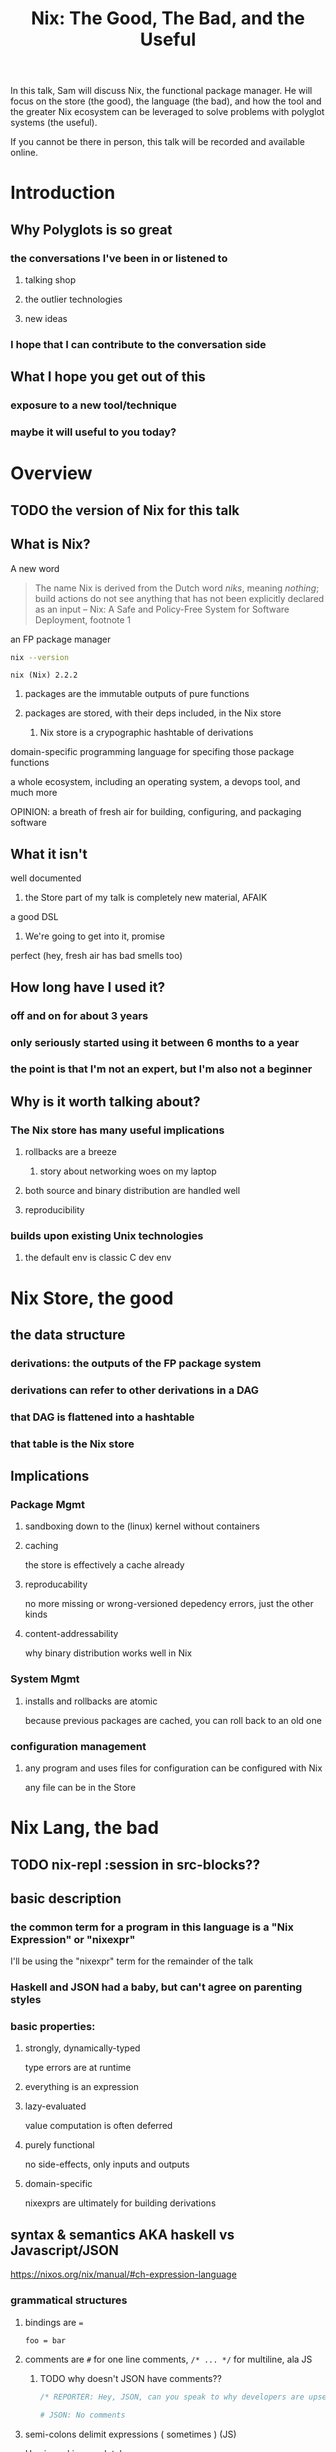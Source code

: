 #+TITLE: Nix: The Good, The Bad, and the Useful

In this talk, Sam will discuss Nix, the functional package manager. He will
focus on the store (the good), the language (the bad), and how the tool and the
greater Nix ecosystem can be leveraged to solve problems with polyglot systems
(the useful).

If you cannot be there in person, this talk will be recorded and available
online.

* Introduction
** Why Polyglots is so great
*** the conversations I've been in or listened to
**** talking shop
**** the outlier technologies
**** new ideas
*** I hope that I can contribute to the conversation side
** What I hope you get out of this
*** exposure to a new tool/technique
*** maybe it will useful to you today?
* Overview
** TODO the version of Nix for this talk
** What is Nix?
**** A new word
     #+begin_quote
     The name Nix is derived from the Dutch word /niks/, meaning /nothing/;
     build actions do not see anything that has not been explicitly declared as
     an input
     -- Nix: A Safe and Policy-Free System for Software Deployment, footnote 1
     #+end_quote
**** an FP package manager
     #+begin_src sh
     nix --version
     #+end_src

     #+RESULTS:
     : nix (Nix) 2.2.2

***** packages are the immutable outputs of pure functions
***** packages are stored, with their deps included, in the Nix store
****** Nix store is a crypographic hashtable of derivations
**** domain-specific programming language for specifing those package functions
**** a whole ecosystem, including an operating system, a devops tool, and much more
**** OPINION: a breath of fresh air for building, configuring, and packaging software
** What it isn't
**** well documented
***** the Store part of my talk is completely new material, AFAIK
**** a good DSL
***** We're going to get into it, promise
**** perfect (hey, fresh air has bad smells too)
** How long have I used it?
*** off and on for about 3 years
*** only seriously started using it between 6 months to a year
*** the point is that I'm not an expert, but I'm also not a beginner
** Why is it worth talking about?
*** The Nix store has many useful implications
**** rollbacks are a breeze
***** story about networking woes on my laptop
**** both source and binary distribution are handled well
**** reproducibility
*** builds upon existing Unix technologies
**** the default env is classic C dev env 
* Nix Store, the good
** the data structure
*** derivations: the outputs of the FP package system
*** derivations can refer to other derivations in a DAG
*** that DAG is flattened into a hashtable
*** that table is the Nix store
** Implications
*** Package Mgmt
**** sandboxing down to the (linux) kernel without containers
**** caching
     the store is effectively a cache already
**** reproducability
     no more missing or wrong-versioned depedency errors, just the other kinds
**** content-addressability
     why binary distribution works well in Nix
*** System Mgmt
**** installs and rollbacks are atomic
     because previous packages are cached, you can roll back to an old one
*** configuration management
**** any program and uses files for configuration can be configured with Nix
     any file can be in the Store
* Nix Lang, the bad
** TODO nix-repl :session in src-blocks??
** basic description

*** the common term for a program in this language is a "Nix Expression" or "nixexpr"
    I'll be using the "nixexpr" term for the remainder of the talk

*** Haskell and JSON had a baby, but can't agree on parenting styles
*** basic properties:
**** strongly, dynamically-typed
     type errors are at runtime
**** everything is an expression
**** lazy-evaluated
     value computation is often deferred
**** purely functional
     no side-effects, only inputs and outputs
**** domain-specific
     nixexprs are ultimately for building derivations 
** syntax & semantics AKA haskell vs Javascript/JSON
   https://nixos.org/nix/manual/#ch-expression-language
   
*** grammatical structures

**** bindings are ===
     #+begin_src nix
       foo = bar
     #+end_src

**** comments are =#= for one line comments, =/* ... */= for multiline, ala JS

***** TODO why doesn't JSON have comments??
     #+begin_src nix
       /* REPORTER: Hey, JSON, can you speak to why developers are upset with you? */

       # JSON: No comments
     #+end_src

**** semi-colons delimit expressions ( sometimes ) (JS)
     Use in repl is completely unnecessary 
**** whitespace is not significant, except for indented strings (???)
     COMPLAINT: I don't know why, but the default indentation settings for
     =nix-mode= for my install of spacemacs is horrible. May be a source of bias
*** Values
**** Simple Values
***** Strings
****** three kinds
******* "" (same as Haskell and JSON)
        #+begin_src nix
          version = "3.2.1";
        #+end_src
******* '' '' (indented)
        #+begin_src nix
          postInstall =
            ''
              mkdir $out/bin $out/etc
              cp foo $out/bin
              echo "Hello World" > $out/etc/foo.conf
            '';
        #+end_src

******* unquoted URIs
****** ${} (antiquotation)
       #+begin_src nix
         name = "pop-culture-reference";
         version = "${name}-1997";
         copyright =
           ''
             Version: ${version}
           '';
       #+end_src

***** Numbers
      same as Haskell and JSON
****** ints
****** floating point
***** Paths
****** / style
       similar to Unix paths. A slash is required.
       #+begin_src nix
       customPackage = import ./custom.nix;
       #+end_src
******* Converting strings to paths... WHY????
        #+begin_src nix
        path = /. + "hello";
        #+end_src

****** <> style (NIX_PATH is searched)
       #+begin_src nix
       let pkgs = import <nixpkgs> {};
           config = import <nixpkgs/modules> {};
       #+end_src
       This assumes a file called =default.nix= to be in the directory
***** Booleans: =true=, =false=
***** Null is =null=
      aside: is not antiquotable
**** Lists
***** heterogenous
***** no commas needed
***** lazy in values, strict in length
      no infinite lists for you!
**** Sets (the most important type!)
***** a collection of attributes
***** wrapped in curly-braces
***** access members with =.= syntax
***** keys are either unquoted, or double-quoted
***** if key is =null= attr is dropped from set
***** if set has =__functor= it becomes callable (very Python-esque)
      Because this is Python-esque, and it sounds funny, I'm calling this
      "dunder functor"
***** set theory operations
**** TODO compare with other language specifications

*** Language Contructs
    
**** Recursive sets
**** let-expressions (Haskell)
     lexical scoping
**** inheriting attrs
**** functions
***** curried
***** partial application
***** two styles for args: lambda and set
****** lambda arg style
       
******* common for classic FP patterns and overrides

****** set arg style

******* THE ONLY TIME COMMAS ARE USED
        WHY ON GODEL'S GREEN EARTH ARE THERE COMMAS HERE?!??!?!?
        [Terry Crews saying why dot gif]

******* fixed arity OR variadic with =...=

******* allows for default values
        
******** documentation on =?= is misleading?

**** conditionals =if then else=

**** assertions
     
***** =assert e1; e2=

***** =e1 -> e2=
**** with expressions
     dynamic scoping, which I've read on the internet are bad, or good for you
     #+begin_src nix
     with builtins; map blah [blahs]
     #+end_src
** ergonomics
*** nice: all the ecosystem runs on the lang
**** counterpoint: everything runs on JSON or YAML, so what
*** semicolons are not consistent
**** TODO because of assignment??
**** inside of let and with
**** not outside toplevel expressions
**** inside of sets
**** not inside lists

** Do we have other options? Sorta
*** guix
    
**** reimplimentation of nix

**** nix lang is replaced with Guile Scheme: Great! Lisp!
**** GuixSD is only Gnu approved software: Ummmmmm...
     If you hate systemd with a passion, this might be for you!
*** expresso
**** new project
**** specifically designed with Nix in mind

*** dhall
**** total language
**** compiles to Nix
**** personally, this is the most interesting to learn

*** {cabal,yarn,composer,...}2nix
    
**** reuse existing specifications to create nixexprs

**** is it proof that a language stinks when you compile to it?
** The derivative file format
*** surprise, it's JSON
*** TODO Write the type out in Dhall??

* Nix build system, the useful
  tooling that evaluates/imports nixexprs, creates store-to-fs mapping
** segue: let's build the nixexpr!
*** result, user profiles
    user profile is like appending something to =$PATH=
** the build system a bit more in depth
*** creates a path to artifact mapping with symlinks
**** rollbacks
**** config mgmt
**** all the other implications from earlier

*** garbage collection
    preventing your whole disk from becoming the Nix store
*** nixpkgs
    mentioning this in brief for time, this is a whole 'nother part of the ecosystem

**** github project for main repo
     
***** inclusion into nixpkgs is done via Issues and PRs
***** search and discovery are not great

      the most efficient search is via the =nix= search tool, and discovery is
      from browsing the src directories

**** PPAs and similar can be added if narinfo file exists
     home-manager example

**** I miss AUR sometimes
     If Dhall was used as main config lang, then pkgs could be hosted on IPFS
     and provide a similar env

** looking at the drv in depth
** room for shebangs?

* the ecosystem that builds on this, IF time allows

*** official parts
**** NixOS
***** not the best desktop os, I suppliment my package management with AppImage and Flatpak
**** NixOps
**** Disnix
**** Hydra
*** beyond
**** home-manager
**** lorri

* Conclusions
** lang sux
** build system rox
** store slaps
** maybe this tool can help you today

* Research                                                         :noexport:
** https://www.youtube.com/watch?v=D5Gq2wkRXpU
   
*** this covers the whole ecosystem, 1:23 duration

*** audience interaction
*** Intro to Nix
**** the big idea: FP has taught the world that global mutable state is bad, mkay?
**** problems with current state of affairs
***** in-place mutation (pkg installs) cannot be undone, hard to trace, etc...
***** dependencies (diamond inheritance problem)
***** unintended breakages
***** not composable
***** Ansible et al can drift
***** testing/QA is difficult for packaging
**** solution: "don't do that"
     This is not great! I'm really happy that I'm going to talk about the Nix
     store separately.
***** deterministic, isolated, timeless (all files are fixed at UNIX epoch)
***** no globals / immutable env
***** dependencies are only accessible via content-address
***** nix user profile
***** diamond problem
      I'd argue that the diamond problem does come up, it's a compilation error
***** nix has sandboxing all the down to the kernel
**** implications
***** dependencies are completely separated
***** declarative defs are idempotent, easily version controlled
***** changes/upgrades are non-destructive, atomic
***** always rolled back (generations)
**** aside: garbage collector
**** example
***** no windows!
***** works along-side other package managers
***** nix-shell explaination fumble
***** graphiz of git deps
**** nixpkgs
***** channels
***** https://howoldis.herokuapp.com
***** looking at github repo
**** nix lang
***** strongly, dynamically typed
***** lazy evaluation
***** immutable, pure FP
***** types
****** numbers (no floating point)
****** bools
****** strings
******* special multiline
******* interpolation
****** hetero lists
****** sets
******* . accessor
****** control
******* if/then/else expressions
******* =let ... in= lexical scoping
******* imports
******* =with= dynamic scoping
******* =x: x= function def, with currying and partial application
******* ={ x, y, z }: x + y + z= preferred syntax
**** let's build hello world
***** lots of stuff about working with haskell pkgs
***** example is a bash script that echo's hello world
***** more haskell examples
***** bad override example!!!!
      ugh, so much hand-waving
**** NixOps taster
*** this did not cover the whole ecosystem
** https://pdfs.semanticscholar.org/ac40/f3ace70c447ceb3415228899eb240892af79.pdf?_ga=2.94060181.929323198.1555963281-357808856.1555963281
*** footnote 1 quote


